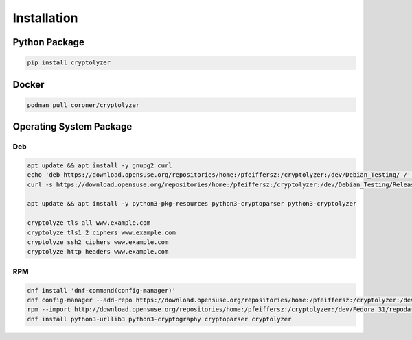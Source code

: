 ------------
Installation
------------

Python Package
==============

.. code:: shell

   pip install cryptolyzer

Docker
======

.. code:: shell

   podman pull coroner/cryptolyzer

Operating System Package
========================

Deb
---

.. code:: shell

   apt update && apt install -y gnupg2 curl
   echo 'deb https://download.opensuse.org/repositories/home:/pfeiffersz:/cryptolyzer:/dev/Debian_Testing/ /' >/etc/apt/sources.list.d/cryptolyzer.list
   curl -s https://download.opensuse.org/repositories/home:/pfeiffersz:/cryptolyzer:/dev/Debian_Testing/Release.key | apt-key add -

   apt update && apt install -y python3-pkg-resources python3-cryptoparser python3-cryptolyzer

   cryptolyze tls all www.example.com
   cryptolyze tls1_2 ciphers www.example.com
   cryptolyze ssh2 ciphers www.example.com
   cryptolyze http headers www.example.com

RPM
---

.. code:: shell

   dnf install 'dnf-command(config-manager)'
   dnf config-manager --add-repo https://download.opensuse.org/repositories/home:/pfeiffersz:/cryptolyzer:/dev/Fedora_Rawhide/
   rpm --import http://download.opensuse.org/repositories/home:/pfeiffersz:/cryptolyzer:/dev/Fedora_31/repodata/repomd.xml.key
   dnf install python3-urllib3 python3-cryptography cryptoparser cryptolyzer
